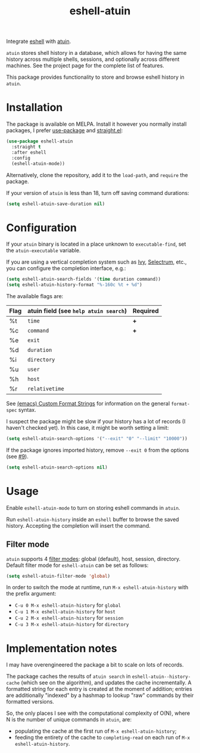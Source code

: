 #+TITLE: eshell-atuin

[[https://melpa.org/#/eshell-atuin][file:https://melpa.org/packages/eshell-atuin-badge.svg]]

Integrate [[https://www.gnu.org/software/emacs/manual/html_mono/eshell.html][eshell]] with [[https://github.com/atuinsh/atuin][atuin]].

=atuin= stores shell history in a database, which allows for having the same history across multiple shells, sessions, and optionally across different machines. See the project page for the complete list of features.

This package provides functionality to store and browse eshell history in =atuin=.

* Installation
The package is available on MELPA. Install it however you normally install packages, I prefer [[https://github.com/jwiegley/use-package][use-package]] and [[https://github.com/radian-software/straight.el][straight.el]]:

#+begin_src emacs-lisp
(use-package eshell-atuin
  :straight t
  :after eshell
  :config
  (eshell-atuin-mode))
#+end_src

Alternatively, clone the repository, add it to the =load-path=, and =require= the package.

If your version of =atuin= is less than 18, turn off saving command durations:
#+begin_src emacs-lisp
(setq eshell-atuin-save-duration nil)
#+end_src

* Configuration
If your =atuin= binary is located in a place unknown to =executable-find=, set the =atuin-executable= variable.

If you are using a vertical completion system such as [[https://github.com/abo-abo/swiper][Ivy]], [[https://github.com/radian-software/selectrum][Selectrum]], etc., you can configure the completion interface, e.g.:

#+begin_src emacs-lisp
(setq eshell-atuin-search-fields '(time duration command))
(setq eshell-atuin-history-format "%-160c %t + %d")
#+end_src

The available flags are:
| Flag | atuin field (see =help atuin search=) | Required |
|------+---------------------------------------+----------|
| %t   | =time=                                | *+*      |
| %c   | =command=                             | *+*      |
| %e   | =exit=                                |          |
| %d   | =duration=                            |          |
| %i   | =directory=                           |          |
| %u   | =user=                                |          |
| %h   | =host=                                |          |
| %r   | =relativetime=                        |          |

See [[https://www.gnu.org/software/emacs/manual/html_node/elisp/Custom-Format-Strings.html][(emacs) Custom Format Strings]] for information on the general =format-spec= syntax.

I suspect the package might be slow if your history has a lot of records (I haven't checked yet). In this case, it might be worth setting a limit:
#+begin_src emacs-lisp
(setq eshell-atuin-search-options '("--exit" "0" "--limit" "10000"))
#+end_src

If the package ignores imported history, remove =--exit 0= from the options (see [[https://github.com/SqrtMinusOne/eshell-atuin/issues/9][#9]]).
#+begin_src emacs-lisp
(setq eshell-atuin-search-options nil)
#+end_src

* Usage
Enable =eshell-atuin-mode= to turn on storing eshell commands in =atuin=.

Run =eshell-atuin-history= inside an =eshell= buffer to browse the saved history. Accepting the completion will insert the command.

** Filter mode
=atuin= supports 4 [[https://docs.atuin.sh/configuration/config/#filter_mode][filter modes]]: global (default), host, session, directory. Default filter mode for =eshell-atuin= can be set as follows:

#+begin_src emacs-lisp
(setq eshell-atuin-filter-mode 'global)
#+end_src

In order to switch the mode at runtime, run =M-x eshell-atuin-history= with the prefix argument:
- =C-u 0 M-x eshell-atuin-history= for =global=
- =C-u 1 M-x eshell-atuin-history= for =host=
- =C-u 2 M-x eshell-atuin-history= for =session=
- =C-u 3 M-x eshell-atuin-history= for =directory=

* Implementation notes
I may have overengineered the package a bit to scale on lots of records.

The package caches the results of =atuin search= in =eshell-atuin--history-cache= (which see on the algorithm), and updates the cache incrementally. A formatted string for each entry is created at the moment of addition; entries are additionally "indexed" by a hashmap to lookup "raw" commands by their formatted versions.

So, the only places I see with the computational complexity of O(N), where N is the number of unique commands in =atuin=, are:
- populating the cache at the first run of =M-x eshell-atuin-history=;
- feeding the entirety of the cache to =completing-read= on each run of =M-x eshell-atuin-history=.
